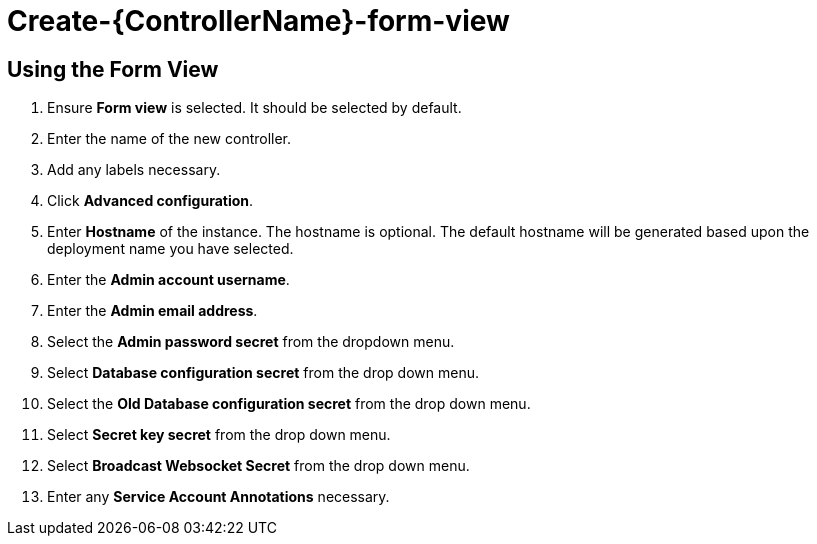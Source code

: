 [id="proc_create-controller-form-view_{context}"]

= Create-{ControllerName}-form-view

== Using the Form View

. Ensure *Form view* is selected. It should be selected by default.
. Enter the name of the new controller.
. Add any labels necessary.
. Click *Advanced configuration*.
. Enter *Hostname* of the instance. The hostname is optional. The default hostname will be generated based upon the deployment name you have selected.
. Enter the *Admin account username*.
. Enter the *Admin email address*.
. Select the *Admin password secret* from the dropdown menu.
. Select *Database configuration secret* from the drop down menu.
. Select the *Old Database configuration secret* from the drop down menu.
. Select *Secret key secret* from the drop down menu.
. Select *Broadcast Websocket Secret* from the drop down menu.
. Enter any *Service Account Annotations* necessary.